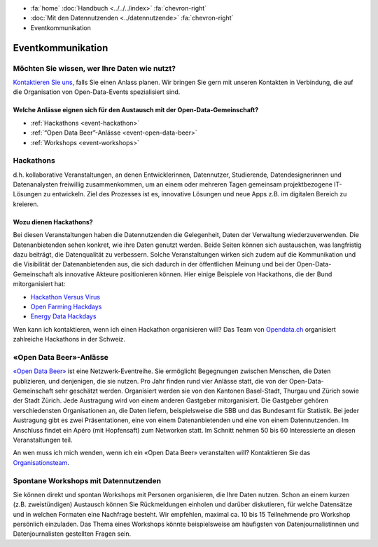 .. container:: custom-breadcrumbs

   - :fa:`home` :doc:`Handbuch <../../../index>` :fa:`chevron-right`
   - :doc:`Mit den Datennutzenden <../datennutzende>` :fa:`chevron-right`
   - Eventkommunikation

*************************************
Eventkommunikation
*************************************

Möchten Sie wissen, wer Ihre Daten wie nutzt?
================================================

`Kontaktieren Sie uns <mailto:opendata@bfs.admin.ch>`__, falls Sie
einen Anlass planen.
Wir bringen Sie gern mit unseren Kontakten in Verbindung, die auf die Organisation
von Open-Data-Events spezialisiert sind.

Welche Anlässe eignen sich für den Austausch mit der Open-Data-Gemeinschaft?
-----------------------------------------------------------------------------

- :ref:`Hackathons <event-hackathon>`
- :ref:`“Open Data Beer”-Anlässe <event-open-data-beer>`
- :ref:`Workshops <event-workshops>`

.. _event-hackathon:

Hackathons
=================
d.h. kollaborative Veranstaltungen, an denen Entwicklerinnen, Datennutzer,
Studierende, Datendesignerinnen und Datenanalysten freiwillig zusammenkommen, um an einem oder
mehreren Tagen gemeinsam projektbezogene IT-Lösungen zu entwickeln. Ziel des Prozesses ist es,
innovative Lösungen und neue Apps z.B. im digitalen Bereich zu kreieren.

Wozu dienen Hackathons?
---------------------------

Bei diesen Veranstaltungen haben die Datennutzenden die Gelegenheit, Daten der Verwaltung wiederzuverwenden.
Die Datenanbietenden sehen konkret, wie ihre Daten genutzt werden. Beide Seiten können sich austauschen, was langfristig dazu beiträgt, die Datenqualität zu verbessern. Solche Veranstaltungen wirken sich zudem auf die Kommunikation und die Visibilität der Datenanbietenden aus, die sich dadurch in der öffentlichen Meinung und bei der Open-Data-Gemeinschaft als innovative Akteure positionieren können.
Hier einige Beispiele von Hackathons, die der Bund mitorganisiert hat:

- `Hackathon Versus Virus <https://www.versusvirus.ch/>`__
- `Open Farming Hackdays <https://hightechzentrum.ch/event/open-farming-hackdays-2021>`__
- `Energy Data Hackdays <https://opendata.ch/projects/energy-data-hackdays-2020/>`__

Wen kann ich kontaktieren, wenn ich einen Hackathon organisieren will?
Das Team von `Opendata.ch <https://opendata.ch/>`__
organisiert zahlreiche Hackathons in der Schweiz.

.. _event-open-data-beer:

«Open Data Beer»-Anlässe
============================
`«Open Data Beer» <https://opendatabeer.ch/>`__ ist eine Netzwerk-Eventreihe.
Sie ermöglicht Begegnungen zwischen Menschen, die Daten publizieren, und
denjenigen, die sie nutzen. Pro Jahr finden rund vier Anlässe statt,
die von der Open-Data-Gemeinschaft sehr geschätzt werden.
Organisiert werden sie von den Kantonen Basel-Stadt, Thurgau und
Zürich sowie der Stadt Zürich. Jede Austragung wird von einem
anderen Gastgeber mitorganisiert. Die Gastgeber gehören verschiedensten
Organisationen an, die Daten liefern, beispielsweise die SBB und das
Bundesamt für Statistik. Bei jeder Austragung gibt es zwei Präsentationen,
eine von einem Datenanbietenden und eine von einem Datennutzenden.
Im Anschluss findet ein Apéro (mit Hopfensaft) zum Networken statt.
Im Schnitt nehmen 50 bis 60 Interessierte an diesen Veranstaltungen teil.

An wen muss ich mich wenden, wenn ich ein «Open Data Beer» veranstalten will?
Kontaktieren Sie das
`Organisationsteam <https://opendatabeer.ch/kontakt/>`__.

.. _event-workshops:

Spontane Workshops mit Datennutzenden
======================================

Sie können direkt und spontan Workshops mit Personen organisieren,
die Ihre Daten nutzen. Schon an einem kurzen (z.B. zweistündigen) Austausch
können Sie Rückmeldungen einholen und darüber diskutieren, für welche Datensätze
und in welchen Formaten eine Nachfrage besteht. Wir empfehlen,
maximal ca. 10 bis 15 Teilnehmende pro Workshop persönlich einzuladen.
Das Thema eines Workshops könnte beispielsweise am häufigsten von
Datenjournalistinnen
und Datenjournalisten gestellten Fragen sein.
